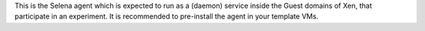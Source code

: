 This is the Selena agent which is expected to run as a (daemon) service inside the Guest domains of Xen, that participate in an experiment.
It is recommended to pre-install the agent in your template VMs.

